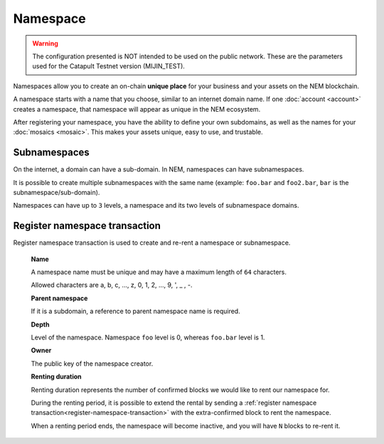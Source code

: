 #########
Namespace
#########

.. warning:: The configuration presented is NOT intended to be used on the public network. These are the parameters used for the Catapult Testnet version (MIJIN_TEST).

Namespaces allow you to create an on-chain **unique place** for your business and your assets on the NEM blockchain.

A namespace starts with a name that you choose, similar to an internet domain name. If one :doc:`account <account>` creates a namespace, that namespace will appear as unique in the NEM ecosystem.

After registering your namespace, you have the ability to define your own subdomains, as well as the names for your :doc:`mosaics <mosaic>`. This makes your assets unique, easy to use, and trustable.

*************
Subnamespaces
*************

On the internet, a domain can have a sub-domain. In NEM, namespaces can have subnamespaces.

It is possible to create multiple subnamespaces with the same name (example: ``foo.bar`` and ``foo2.bar``, ``bar`` is the subnamespace/sub-domain).

Namespaces can have up to ``3`` levels, a namespace and its two levels of subnamespace domains.

.. _register-namespace-transaction:

******************************
Register namespace transaction
******************************

Register namespace transaction is used to create and re-rent a namespace or subnamespace.

    **Name**

    A namespace name must be unique and may have a maximum length of ``64`` characters.

    Allowed characters are a, b, c, ..., z, 0, 1, 2, ..., 9, ', _ , -.

    **Parent namespace**

    If it is a subdomain, a reference to parent namespace name is required.

    **Depth**

    Level of the namespace. Namespace ``foo`` level is 0, whereas ``foo.bar`` level is 1.

    **Owner**

    The public key of the namespace creator.

    **Renting duration**

    Renting duration represents the number of confirmed blocks we would like to rent our namespace for.

    During the renting period, it is possible to extend the rental by sending a :ref:`register namespace transaction<register-namespace-transaction>` with the extra-confirmed block to rent the namespace.

    When a renting period ends, the namespace will become inactive, and you will have ``N`` blocks to re-rent it.
